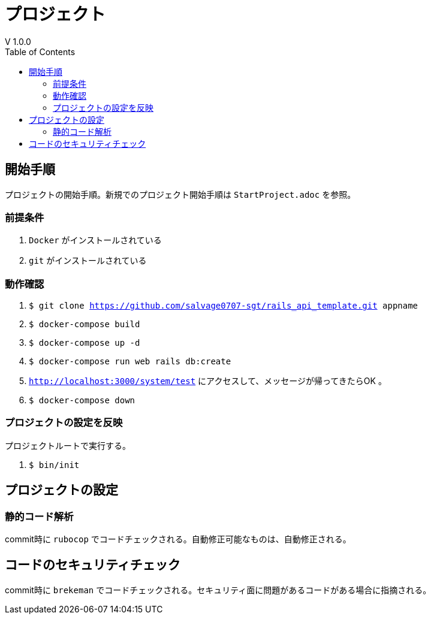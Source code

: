 :toc:
:imagesdir: img

= プロジェクト
V 1.0.0

== 開始手順
プロジェクトの開始手順。新規でのプロジェクト開始手順は `StartProject.adoc` を参照。

=== 前提条件

. `Docker` がインストールされている
. `git` がインストールされている

=== 動作確認

. `$ git clone https://github.com/salvage0707-sgt/rails_api_template.git appname`
. `$ docker-compose build`
. `$ docker-compose up -d`
. `$ docker-compose run web rails db:create`
. `http://localhost:3000/system/test` にアクセスして、メッセージが帰ってきたらOK 。
. `$ docker-compose down`

=== プロジェクトの設定を反映
プロジェクトルートで実行する。

. `$ bin/init`

== プロジェクトの設定

=== 静的コード解析
commit時に `rubocop` でコードチェックされる。自動修正可能なものは、自動修正される。

== コードのセキュリティチェック
commit時に `brekeman` でコードチェックされる。セキュリティ面に問題があるコードがある場合に指摘される。